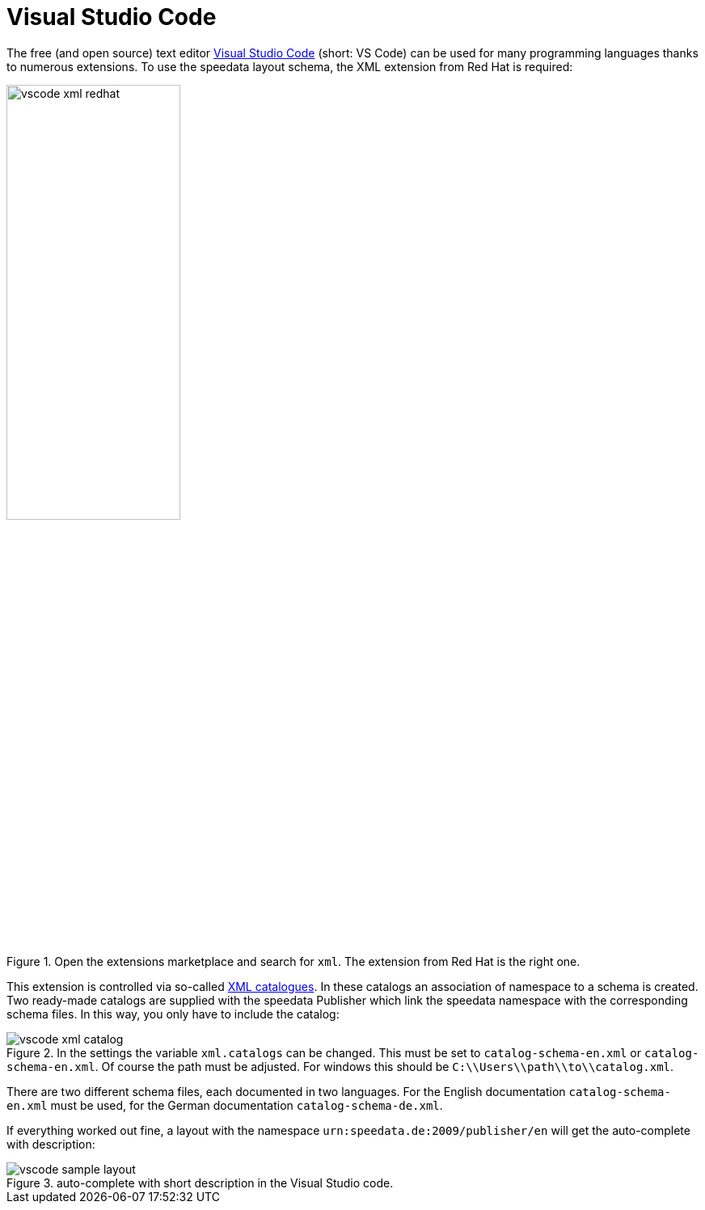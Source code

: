 [[ch-schema-vscode]]
= Visual Studio Code

The free (and open source) text editor https://code.visualstudio.com[Visual Studio Code] (short: VS Code) can be used for many programming languages thanks to numerous extensions. To use the speedata layout schema, the XML extension from Red Hat is required:

.Open the extensions marketplace and search for `xml`. The extension from Red Hat is the right one.
image::vscode-xml-redhat.png[width=50%]

This extension is controlled via so-called https://en.wikipedia.org/wiki/XML_catalog[XML catalogues].
In these catalogs an association of namespace to a schema is created.
Two ready-made catalogs are supplied with the speedata Publisher which link the speedata namespace with the corresponding schema files.
In this way, you only have to include the catalog:

.In the settings the variable `xml.catalogs` can be changed. This must be set to `catalog-schema-en.xml` or `catalog-schema-en.xml`. Of course the path must be adjusted. For windows this should be `C:\\Users\\path\\to\\catalog.xml`.
image::vscode-xml-catalog.png[]

There are two different schema files, each documented in two languages. For the English documentation `catalog-schema-en.xml` must be used, for the German documentation `catalog-schema-de.xml`.

If everything worked out fine, a layout with the namespace `urn:speedata.de:2009/publisher/en` will get the auto-complete with description:

.auto-complete with short description in the Visual Studio code.
image::vscode-sample-layout.png[]

// EOF
